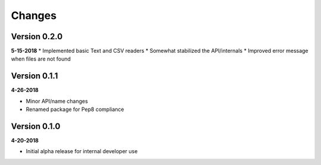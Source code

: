 Changes
=======

Version 0.2.0
-------------
**5-15-2018**
* Implemented basic Text and CSV readers
* Somewhat stabilized the API/internals
* Improved error message when files are not found

Version 0.1.1
-------------
**4-26-2018**

* Minor API/name changes
* Renamed package for Pep8 compliance

Version 0.1.0
-------------
**4-20-2018**

* Initial alpha release for internal developer use

